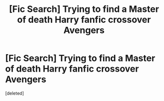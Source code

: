 #+TITLE: [Fic Search] Trying to find a Master of death Harry fanfic crossover Avengers

* [Fic Search] Trying to find a Master of death Harry fanfic crossover Avengers
:PROPERTIES:
:Score: 0
:DateUnix: 1538425877.0
:DateShort: 2018-Oct-02
:END:
[deleted]

